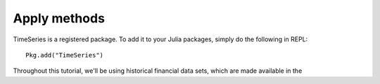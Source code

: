 Apply methods
=============

TimeSeries is a registered package. To add it to your Julia packages, simply do the following in 
REPL::

    Pkg.add("TimeSeries")

Throughout this tutorial, we'll be using historical financial data sets, which are made available in the
